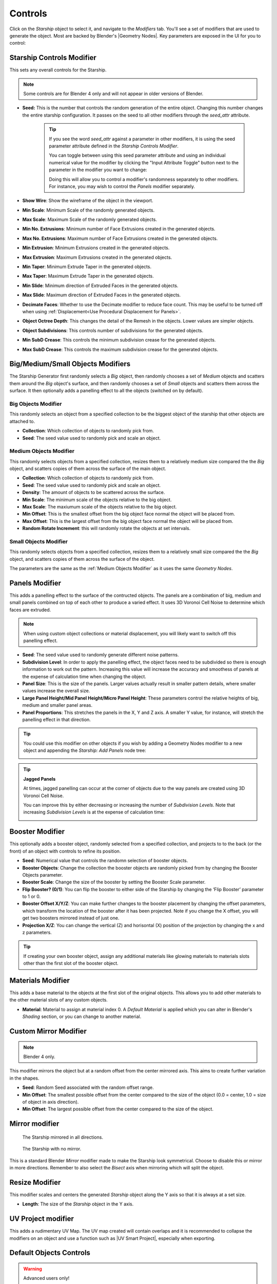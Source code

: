 ######################
Controls
######################

.. image:: images/starship_modifiers_screenshot.jpg
  :alt: Starship Generator parameters


Click on the *Starship* object to select it, and navigate to the *Modifiers* tab.  You'll see a set of modifiers that are used to generate the object.  Most are backed by Blender's |Geometry Nodes|. Key parameters are exposed in the UI for you to control:

************************************************************
Starship Controls Modifier
************************************************************

.. image:: images/controls_seed.gif

This sets any overall controls for the Starship.

.. note:: Some controls are for Blender 4 only and will not appear in older versions of Blender.

* **Seed:** This is the number that controls the random generation of the entire object.  Changing this number changes the entire starship configuration. It passes on the seed to all other modifiers through the *seed_attr* attribute.  

    .. tip:: 
        .. image:: images/seed_attr_input.jpg

        If you see the word *seed_attr* against a parameter in other modifiers, it is using the seed parameter attribute defined in the *Starship Controls Modifier*.

        .. image:: images/seed_attr_toggle1.jpg

        You can toggle between using this seed parameter attribute and using an individual numerical value for the modifier by clicking the "Input Attribute Toggle" button next to the parameter in the modifier you want to change:
        
        .. image:: images/seed_attr_toggle2.jpg

        Doing this will allow you to control a modifier's randomness separately to other modifiers.  For instance, you may wish to control the *Panels* modifier separately.

* **Show Wire**: Show the wireframe of the object in the viewport.
* **Min Scale**: Minimum Scale of the randomly generated objects.
* **Max Scale**: Maximum Scale of the randomly generated objects.
* **Min No. Extrusions**: Minimum number of Face Extrusions created in the generated objects.
* **Max No. Extrusions**: Maximum number of Face Extrusions created in the generated objects.
* **Min Extrusion**: Minimum Extrusions created in the generated objects.
* **Max Extrusion**: Maximum Extrusions created in the generated objects.
* **Min Taper**: Minimum Extrude Taper in the generated objects.
* **Max Taper**: Maximum Extrude Taper in the generated objects.
* **Min Slide**: Minimum direction of Extruded Faces in the generated objects.
* **Max Slide**: Maximum direction of Extruded Faces in the generated objects.
* **Decimate Faces**: Whether to use the Decimate modifier to reduce face count.  This may be useful to be turned off when using :ref:`Displacement<Use Procedural Displacement for Panels>`.
* **Object Octree Depth**: This changes the detail of the Remesh in the objects. Lower values are simpler objects.
* **Object Subdivisions**: This controls number of subdivisions for the generated objects.
* **Min SubD Crease**: This controls the minimum subdivision crease for the generated objects.
* **Max SubD Crease**: This controls the maximum subdivision crease for the generated objects.

************************************************************
Big/Medium/Small Objects Modifiers
************************************************************

.. image:: images/big_medium_small_example.gif

The Starship Generator first randomly selects a *Big* object, then randomly chooses a set of *Medium* objects and scatters them around the *Big* object's surface, and then randomly chooses a set of *Small* objects and scatters them across the surface.  It then optionally adds a panelling effect to all the objects (switched on by default).

================================
Big Objects Modifier
================================

This randomly selects an object from a specified collection to be the biggest object of the starship that other objects are attached to.

* **Collection**: Which collection of objects to randomly pick from.
* **Seed**: The seed value used to randomly pick and scale an object.

================================
Medium Objects Modifier
================================

This randomly selects objects from a specified collection, resizes them to a relatively medium size compared the the *Big* object, and scatters copies of them across the surface of the main object.


* **Collection**: Which collection of objects to randomly pick from.
* **Seed**: The seed value used to randomly pick and scale an object.
* **Density**: The amount of objects to be scattered across the surface.
* **Min Scale**: The minimum scale of the objects relative to the big object.
* **Max Scale**: The maxiumum scale of the objects relative to the big object.
* **Min Offset**: This is the smallest offset from the big object face normal the object will be placed from.
* **Max Offset**: This is the largest offset from the big object face normal the object will be placed from.
* **Random Rotate Increment**: this will randomly rotate the objects at set intervals.

================================
Small Objects Modifier
================================

This randomly selects objects from a specified collection, resizes them to a relatively small size compared the the *Big* object, and scatters copies of them across the surface of the object.

The parameters are the same as the :ref:`Medium Objects Modifier` as it uses the same *Geometry Nodes*.


************************************************************
Panels Modifier
************************************************************

.. image:: images/panelling_effect.gif

This adds a panelling effect to the surface of the contructed objects.  The panels are a combination of big, medium and small panels combined on top of each other to produce a varied effect. It uses 3D Voronoi Cell Noise to determine which faces are extruded.

.. note::

    When using custom object collections or material displacement, you will likely want to switch off this panelling effect.

* **Seed**: The seed value used to randomly generate different noise patterns.
* **Subdivision Level**: In order to apply the panelling effect, the object faces need to be subdivided so there is enough information to work out the pattern.  Increasing this value will increase the accuracy and smoothess of panels at the expense of calculation time when changing the object.
* **Panel Size**: This is the size of the panels.  Larger values actually result in smaller pattern details, where smaller values increase the overall size.
* **Large Panel Height/Mid Panel Height/Micro Panel Height**: These parameters control the relative heights of big, medium and smaller panel areas.
* **Panel Proportions**: This stretches the panels in the X, Y and Z axis.  A smaller Y value, for instance, will stretch the panelling effect in that direction.

.. tip::

    You could use this modifier on other objects if you wish by adding a Geometry Nodes modifier to a new object and appending the *Starship: Add Panels* node tree:

    .. image:: images/panels_modifier_imported.jpg

.. tip::

    **Jagged Panels**

    .. image:: images/jagged_panels.jpg
    
    At times, jagged panelling can occur at the corner of objects due to the way panels are created using 3D Voronoi Cell Noise.

    You can improve this by either decreasing or increasing the number of *Subdivision Levels*. Note that increasing *Subdivision Levels* is at the expense of calculation time:

    .. image:: images/jagged_panels2.jpg

************************************************************
Booster Modifier
************************************************************

.. image:: images/booster_object.jpg

This optionally adds a booster object, randomly selected from a specified collection, and projects to to the back (or the front) of an object with controls to refine its position.


* **Seed**: Numerical value that controls the randomn selection of booster objects.
* **Booster Objects**: Change the collection the booster objects are randomly picked from by changing the Booster Objects parameter.  
* **Booster Scale**: Change the size of the booster by setting the Booster Scale parameter.
* **Flip Booster? (0/1)**: You can flip the booster to either side of the Starship by changing the ‘Flip Booster’ parameter to 1 or  0.  
* **Booster Offset X/Y/Z**: You can make further changes to the booster placement by changing the offset parameters, which transform the location of the booster after it has been projected.  Note if you change the X offset, you will get two boosters mirrored instead of just one.   
* **Projection X/Z**: You can change the vertical (Z) and horisontal (X) position of the projection by changing the x and z parameters.   

.. tip::

    .. image:: images/material_booster_slots.jpg
        :width: 100%

    If creating your own booster object, assign any additional materials like glowing materials to materials slots other than the first slot of the booster object.


************************************************************
Materials Modifier
************************************************************

This adds a base material to the objects at the first slot of the original objects.  This allows you to add other materials to the other material slots of any custom objects.

* **Material**: Material to assign at material index 0.  A *Default Material* is applied which you can alter in Blender's *Shading* section, or you can change to another material.

************************************************************
Custom Mirror Modifier
************************************************************

.. note:: Blender 4 only.

This modifier mirrors the object but at a random offset from the center mirrored axis.  This aims to create further variation in the shapes.

* **Seed**: Random Seed associated with the random offset range.
* **Min Offset**: The smallest possible offset from the center compared to the size of the object (0.0 = center, 1.0 = size of object in axis direction).
* **Min Offset**: The largest possible offset from the center compared to the size of the object.

************************************************************
Mirror modifier
************************************************************

.. image:: images/starship_mirror_modifier.jpg
  :alt: Starship Generator parameters

.. figure:: images/mirror_modifier.jpg

    The Starship mirrored in all directions.

.. figure:: images/mirror_modifier_none.jpg

    The Starship with no mirror.

This is a standard Blender *Mirror* modifier made to make the Starship look symmetrical.  Choose to disable this or mirror in more directions.  Remember to also select the *Bisect* axis when mirroring which will split the object.


************************************************************
Resize Modifier
************************************************************

This modifier scales and centers the generated *Starship* object along the Y axis so that it is always at a set size.  

* **Length**: The size of the *Starship* object in the Y axis.

************************************************************
UV Project modifier
************************************************************

This adds a rudimentary UV Map.  The UV map created will contain overlaps and it is recommended to collapse the modifiers on an object and use a function such as |UV Smart Project|, especially when exporting.

.. |UV Smart Project| raw:: html

   <a href="https://docs.blender.org/manual/en/latest/modeling/meshes/editing/uv.html#smart-uv-project" target="_blank">UV Smart Project</a>
    



.. |Modifiers| raw:: html

   <a href="https://docs.blender.org/manual/en/latest/modeling/introduction.html" target="_blank">Modifiers</a>


.. |Geometry Nodes| raw:: html

   <a href="https://docs.blender.org/manual/en/latest/modeling/geometry_nodes/index.html" target="_blank">Geometry Nodes</a>




************************************************************
Default Objects Controls
************************************************************

.. warning:: 
    
    Advanced users only!

By default, the *Starship Generator* creates itself by using hidden collections of objects that have their own set of parameters.  These parameters can be found in a special *Empty* object called *Starship Component Control*.

Untick the *Exclude from View Layer* checkbox next to the *Starship Components* collection and select the *Starship Component Control Object*. Then go to the *Object Data Properties* tab in the side panel. Expand the *Custom Properties* section and you will find the properties that control the overall shape for each generated component object.

.. image:: images/starship_component_controls.jpg

Parameters are as follows:

==============================================
Max Taper/Min Taper
==============================================

This controls the tapering of the underlying extrusions of the default objects.

==============================================
Max Crease/Min Crease
==============================================

.. image:: images/random_creasing.gif
   :width: 100%

When subdividing the *Starship* object with :ref:`Object Subdivisions`, random |edge creasing| is applied to the sharper edges to give the overall shape more variation in its form. If custom objects are used, this value will be ignored.

.. |edge creasing| raw:: html

   <a href="https://docs.blender.org/manual/en/latest/modeling/modifiers/generate/subdivision_surface.html#modifiers-generate-subsurf-creases" target="_blank">edge creasing</a>

==============================================
Object Max Extrusions/Object Min Extrusions
==============================================

.. figure:: images/low_extrusions.jpg
   :width: 100%

   Extrusions = 1

.. figure:: images/high_extrusions.jpg
   :width: 100%

   Extrusions = 2

This controls the complexity of the underlying extrusions of the default objects.  

==============================================
Object Min Scale/Object Max Scale
==============================================

This controls the minimum and maximum proportions of the default objects. 

==============================================
Object Subdivisions
==============================================

.. figure:: images/subdivisions_1.jpg
   :width: 100%

   Object Subdivisions = 1

.. figure:: images/subdivisions_2.jpg
   :width: 100%

   Object Subdivisions = 2


To produce a smoother result in the shapes, subdivision is used.  Increasing this number will make the object look smoother at the expense of computation time. 

Note that changing the subdivisions will also change where individual objects are placed, producing an entirely different *Starship* object every time. 

It is not recommended to go above 3 subdivisions as this will reduce performance. 